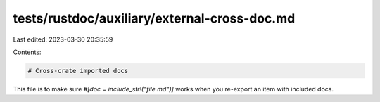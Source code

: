 tests/rustdoc/auxiliary/external-cross-doc.md
=============================================

Last edited: 2023-03-30 20:35:59

Contents:

.. code-block:: md

    # Cross-crate imported docs

This file is to make sure `#[doc = include_str!("file.md")]` works when you re-export an item with included
docs.


